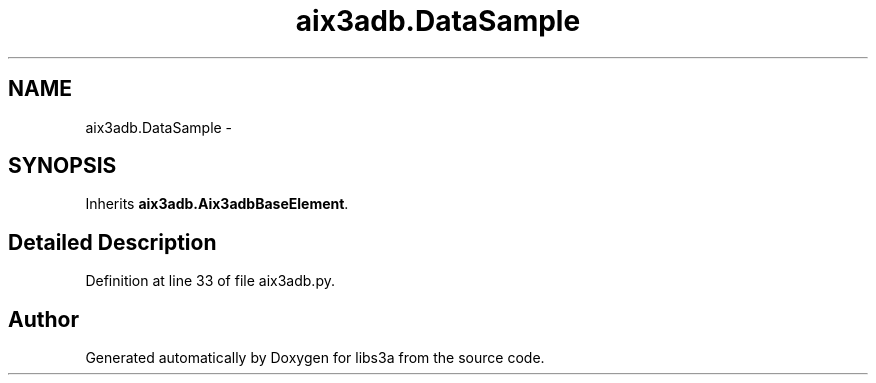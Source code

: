 .TH "aix3adb.DataSample" 3 "Wed Feb 4 2015" "libs3a" \" -*- nroff -*-
.ad l
.nh
.SH NAME
aix3adb.DataSample \- 
.SH SYNOPSIS
.br
.PP
.PP
Inherits \fBaix3adb\&.Aix3adbBaseElement\fP\&.
.SH "Detailed Description"
.PP 
Definition at line 33 of file aix3adb\&.py\&.

.SH "Author"
.PP 
Generated automatically by Doxygen for libs3a from the source code\&.
